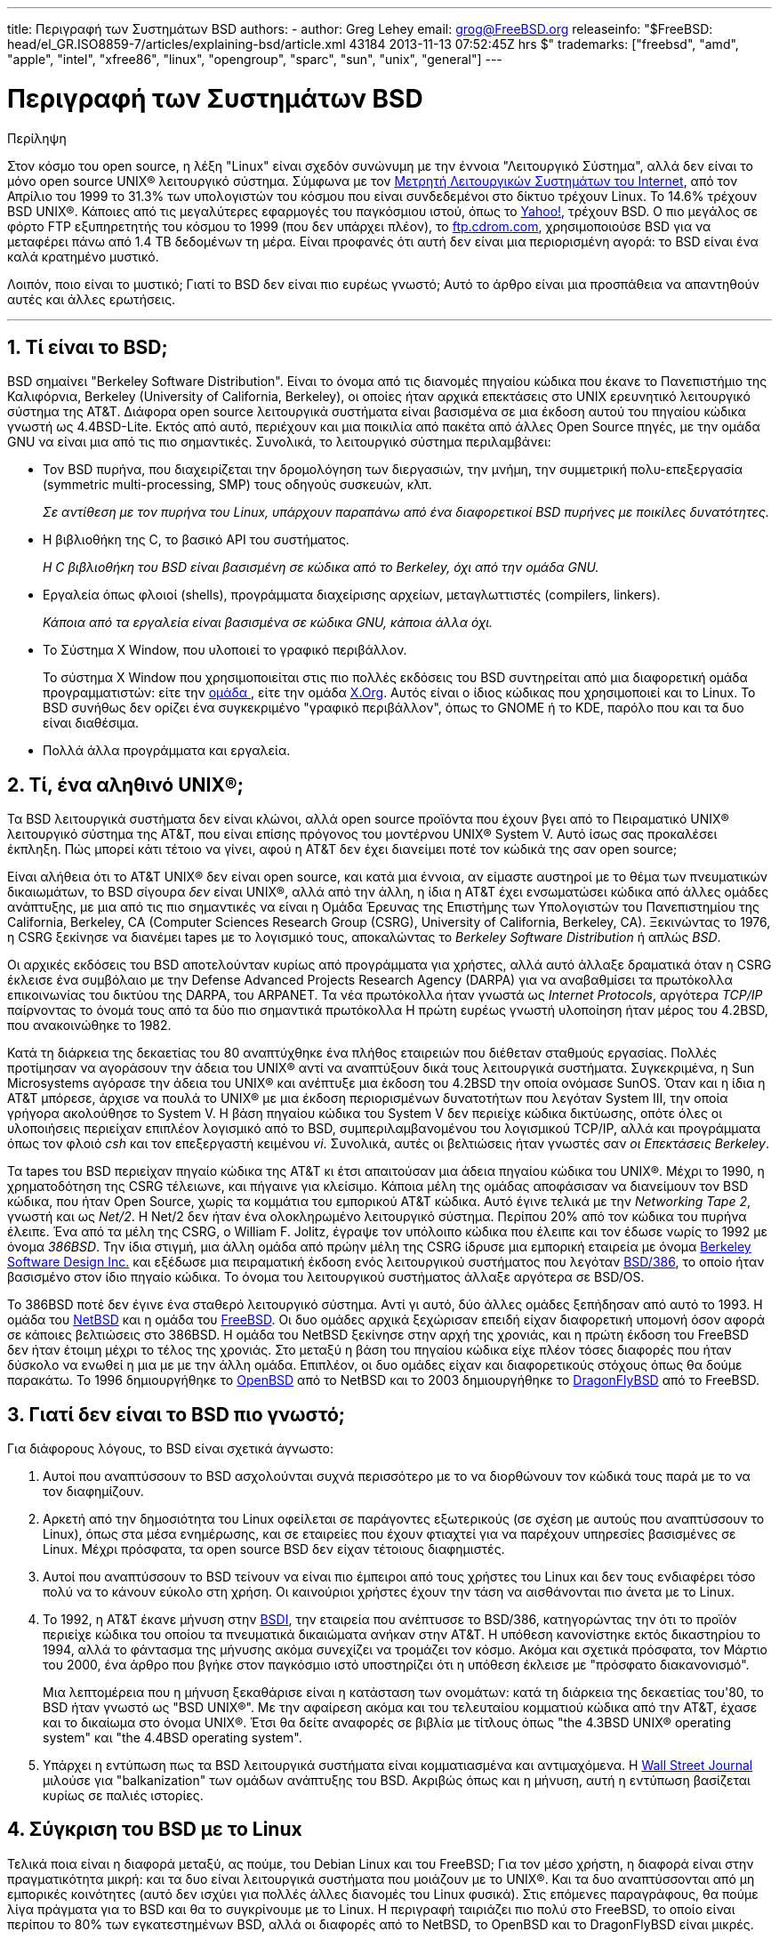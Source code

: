 ---
title: Περιγραφή των Συστημάτων BSD
authors:
  - author: Greg Lehey
    email: grog@FreeBSD.org
releaseinfo: "$FreeBSD: head/el_GR.ISO8859-7/articles/explaining-bsd/article.xml 43184 2013-11-13 07:52:45Z hrs $" 
trademarks: ["freebsd", "amd", "apple", "intel", "xfree86", "linux", "opengroup", "sparc", "sun", "unix", "general"]
---

= Περιγραφή των Συστημάτων BSD
:doctype: article
:toc: macro
:toclevels: 1
:icons: font
:sectnums:
:sectnumlevels: 6
:source-highlighter: rouge
:experimental:
:toc-title: Πίνακας Περιεχομένων
:table-caption: Πίνακας
:figure-caption: Σχήμα
:example-caption: Παράδειγμα

[.abstract-title]
Περίληψη

Στον κόσμο του open source, η λέξη "Linux" είναι σχεδόν συνώνυμη με την έννοια "Λειτουργικό Σύστημα", αλλά δεν είναι το μόνο open source UNIX(R) λειτουργικό σύστημα. Σύμφωνα με τον http://www.leb.net/hzo/ioscount/data/r.9904.txt[Μετρητή Λειτουργικών Συστημάτων του Internet], από τον Απρίλιο του 1999 το 31.3% των υπολογιστών του κόσμου που είναι συνδεδεμένοι στο δίκτυο τρέχουν Linux. Το 14.6% τρέχουν BSD UNIX(R). Κάποιες από τις μεγαλύτερες εφαρμογές του παγκόσμιου ιστού, όπως το http://www.yahoo.com/[Yahoo!], τρέχουν BSD. Ο πιο μεγάλος σε φόρτο FTP εξυπηρετητής του κόσμου το 1999 (που δεν υπάρχει πλέον), το link:ftp://ftp.cdrom.com/[ftp.cdrom.com], χρησιμοποιούσε BSD για να μεταφέρει πάνω από 1.4 TB δεδομένων τη μέρα. Είναι προφανές ότι αυτή δεν είναι μια περιορισμένη αγορά: το BSD είναι ένα καλά κρατημένο μυστικό.

Λοιπόν, ποιο είναι το μυστικό; Γιατί το BSD δεν είναι πιο ευρέως γνωστό; Αυτό το άρθρο είναι μια προσπάθεια να απαντηθούν αυτές και άλλες ερωτήσεις.

'''

toc::[]

== Τί είναι το BSD;

BSD σημαίνει "Berkeley Software Distribution". Είναι το όνομα από τις διανομές πηγαίου κώδικα που έκανε το Πανεπιστήμιο της Καλιφόρνια, Berkeley (University of California, Berkeley), οι οποίες ήταν αρχικά επεκτάσεις στο UΝΙΧ ερευνητικό λειτουργικό σύστημα της AT&T. Διάφορα open source λειτουργικά συστήματα είναι βασισμένα σε μια έκδοση αυτού του πηγαίου κώδικα γνωστή ως 4.4BSD-Lite. Εκτός από αυτό, περιέχουν και μια ποικιλία από πακέτα από άλλες Open Source πηγές, με την ομάδα GNU να είναι μια από τις πιο σημαντικές. Συνολικά, το λειτουργικό σύστημα περιλαμβάνει:

* Τον BSD πυρήνα, που διαχειρίζεται την δρομολόγηση των διεργασιών, την μνήμη, την συμμετρική πολυ-επεξεργασία (symmetric multi-processing, SMP) τους οδηγούς συσκευών, κλπ.
+ 
__Σε αντίθεση με τον πυρήνα του Linux, υπάρχουν παραπάνω από ένα διαφορετικοί BSD πυρήνες με ποικίλες δυνατότητες.__
* Η βιβλιοθήκη της C, το βασικό API του συστήματος.
+ 
__Η C βιβλιοθήκη του BSD είναι βασισμένη σε κώδικα από το Berkeley, όχι από την ομάδα GNU.__
* Εργαλεία όπως φλοιοί (shells), προγράμματα διαχείρισης αρχείων, μεταγλωττιστές (compilers, linkers).
+ 
__Κάποια από τα εργαλεία είναι βασισμένα σε κώδικα GNU, κάποια άλλα όχι.__
* Το Σύστημα X Window, που υλοποιεί το γραφικό περιβάλλον.
+ 
Το σύστημα X Window που χρησιμοποιείται στις πιο πολλές εκδόσεις του BSD συντηρείται από μια διαφορετική ομάδα προγραμματιστών: είτε την http://www.XFree86.org/[ομάδα ], είτε την ομάδα http://www.X.org/[X.Org]. Αυτός είναι ο ίδιος κώδικας που χρησιμοποιεί και το Linux. Το BSD συνήθως δεν ορίζει ένα συγκεκριμένο "γραφικό περιβάλλον", όπως το GNOME ή το KDE, παρόλο που και τα δυο είναι διαθέσιμα.
* Πολλά άλλα προγράμματα και εργαλεία.

== Τί, ένα αληθινό UNIX(R);

Τα BSD λειτουργικά συστήματα δεν είναι κλώνοι, αλλά open source προϊόντα που έχουν βγει από το Πειραματικό UNIX(R) λειτουργικό σύστημα της AT&T, που είναι επίσης πρόγονος του μοντέρνου UNIX(R) System V. Αυτό ίσως σας προκαλέσει έκπληξη. Πώς μπορεί κάτι τέτοιο να γίνει, αφού η AT&T δεν έχει διανείμει ποτέ τον κώδικά της σαν open source;

Είναι αλήθεια ότι το AT&T UNIX(R) δεν είναι open source, και κατά μια έννοια, αν είμαστε αυστηροί με το θέμα των πνευματικών δικαιωμάτων, το BSD σίγουρα _δεν_ είναι UNIX(R), αλλά από την άλλη, η ίδια η AT&T έχει ενσωματώσει κώδικα από άλλες ομάδες ανάπτυξης, με μια από τις πιο σημαντικές να είναι η Ομάδα Έρευνας της Επιστήμης των Υπολογιστών του Πανεπιστημίου της California, Berkeley, CA (Computer Sciences Research Group (CSRG), University of California, Berkeley, CA). Ξεκινώντας το 1976, η CSRG ξεκίνησε να διανέμει tapes με το λογισμικό τους, αποκαλώντας το _Berkeley Software Distribution_ ή απλώς __BSD__.

Οι αρχικές εκδόσεις του BSD αποτελούνταν κυρίως από προγράμματα για χρήστες, αλλά αυτό άλλαξε δραματικά όταν η CSRG έκλεισε ένα συμβόλαιο με την Defense Advanced Projects Research Agency (DARPA) για να αναβαθμίσει τα πρωτόκολλα επικοινωνίας του δικτύου της DARPA, του ARPANET. Τα νέα πρωτόκολλα ήταν γνωστά ως __Internet Protocols__, αργότερα _TCP/IP_ παίρνοντας το όνομά τους από τα δύο πιο σημαντικά πρωτόκολλα Η πρώτη ευρέως γνωστή υλοποίηση ήταν μέρος του 4.2BSD, που ανακοινώθηκε το 1982.

Κατά τη διάρκεια της δεκαετίας του 80 αναπτύχθηκε ένα πλήθος εταιρειών που διέθεταν σταθμούς εργασίας. Πολλές προτίμησαν να αγοράσουν την άδεια του UNIX(R) αντί να αναπτύξουν δικά τους λειτουργικά συστήματα. Συγκεκριμένα, η Sun Microsystems αγόρασε την άδεια του UNIX(R) και ανέπτυξε μια έκδοση του 4.2BSD την οποία ονόμασε SunOS. Όταν και η ίδια η AT&T μπόρεσε, άρχισε να πουλά το UNIX(R) με μια έκδοση περιορισμένων δυνατοτήτων που λεγόταν System III, την οποία γρήγορα ακολούθησε το System V. Η βάση πηγαίου κώδικα του System V δεν περιείχε κώδικα δικτύωσης, οπότε όλες οι υλοποιήσεις περιείχαν επιπλέον λογισμικό από το BSD, συμπεριλαμβανομένου του λογισμικού TCP/IP, αλλά και προγράμματα όπως τον φλοιό _csh_ και τον επεξεργαστή κειμένου __vi__. Συνολικά, αυτές οι βελτιώσεις ήταν γνωστές σαν __οι Επεκτάσεις Berkeley__.

Τα tapes του BSD περιείχαν πηγαίο κώδικα της AT&T κι έτσι απαιτούσαν μια άδεια πηγαίου κώδικα του UNIX(R). Μέχρι το 1990, η χρηματοδότηση της CSRG τέλειωνε, και πήγαινε για κλείσιμο. Κάποια μέλη της ομάδας αποφάσισαν να διανείμουν τον BSD κώδικα, που ήταν Open Source, χωρίς τα κομμάτια του εμπορικού AT&T κώδικα. Αυτό έγινε τελικά με την __Networking Tape 2__, γνωστή και ως __Net/2__. Η Net/2 δεν ήταν ένα ολοκληρωμένο λειτουργικό σύστημα. Περίπου 20% από τον κώδικα του πυρήνα έλειπε. Ένα από τα μέλη της CSRG, ο William F. Jolitz, έγραψε τον υπόλοιπο κώδικα που έλειπε και τον έδωσε νωρίς το 1992 με όνομα __386BSD__. Την ίδια στιγμή, μια άλλη ομάδα από πρώην μέλη της CSRG ίδρυσε μια εμπορική εταιρεία με όνομα http://www.bsdi.com/[Berkeley Software Design Inc.] και εξέδωσε μια πειραματική έκδοση ενός λειτουργικού συστήματος που λεγόταν http://www.bsdi.com/[BSD/386], το οποίο ήταν βασισμένο στον ίδιο πηγαίο κώδικα. Το όνομα του λειτουργικού συστήματος άλλαξε αργότερα σε BSD/OS.

Το 386BSD ποτέ δεν έγινε ένα σταθερό λειτουργικό σύστημα. Αντί γι αυτό, δύο άλλες ομάδες ξεπήδησαν από αυτό το 1993. Η ομάδα του http://www.NetBSD.org/[NetBSD] και η ομάδα του link:https://www.FreeBSD.org/[FreeBSD]. Οι δυο ομάδες αρχικά ξεχώρισαν επειδή είχαν διαφορετική υπομονή όσον αφορά σε κάποιες βελτιώσεις στο 386BSD. Η ομάδα του NetBSD ξεκίνησε στην αρχή της χρονιάς, και η πρώτη έκδοση του FreeBSD δεν ήταν έτοιμη μέχρι το τέλος της χρονιάς. Στο μεταξύ η βάση του πηγαίου κώδικα είχε πλέον τόσες διαφορές που ήταν δύσκολο να ενωθεί η μια με με την άλλη ομάδα. Επιπλέον, οι δυο ομάδες είχαν και διαφορετικούς στόχους όπως θα δούμε παρακάτω. Το 1996 δημιουργήθηκε το http://www.OpenBSD.org/[OpenBSD] από το NetBSD και το 2003 δημιουργήθηκε το http://www.dragonflybsd.org/[DragonFlyBSD] από το FreeBSD.

== Γιατί δεν είναι το BSD πιο γνωστό;

Για διάφορους λόγους, το BSD είναι σχετικά άγνωστο:

. Αυτοί που αναπτύσσουν το BSD ασχολούνται συχνά περισσότερο με το να διορθώνουν τον κώδικά τους παρά με το να τον διαφημίζουν.
. Αρκετή από την δημοσιότητα του Linux οφείλεται σε παράγοντες εξωτερικούς (σε σχέση με αυτούς που αναπτύσσουν το Linux), όπως στα μέσα ενημέρωσης, και σε εταιρείες που έχουν φτιαχτεί για να παρέχουν υπηρεσίες βασισμένες σε Linux. Μέχρι πρόσφατα, τα open source BSD δεν είχαν τέτοιους διαφημιστές.
. Αυτοί που αναπτύσσουν το BSD τείνουν να είναι πιο έμπειροι από τους χρήστες του Linux και δεν τους ενδιαφέρει τόσο πολύ να το κάνουν εύκολο στη χρήση. Οι καινούριοι χρήστες έχουν την τάση να αισθάνονται πιο άνετα με το Linux.
. Το 1992, η AT&T έκανε μήνυση στην http://www.bsdi.com/[BSDI], την εταιρεία που ανέπτυσσε το BSD/386, κατηγορώντας την ότι το προϊόν περιείχε κώδικα του οποίου τα πνευματικά δικαιώματα ανήκαν στην AT&T. Η υπόθεση κανονίστηκε εκτός δικαστηρίου το 1994, αλλά το φάντασμα της μήνυσης ακόμα συνεχίζει να τρομάζει τον κόσμο. Ακόμα και σχετικά πρόσφατα, τον Μάρτιο του 2000, ένα άρθρο που βγήκε στον παγκόσμιο ιστό υποστηρίζει ότι η υπόθεση έκλεισε με "πρόσφατο διακανονισμό".
+ 
Μια λεπτομέρεια που η μήνυση ξεκαθάρισε είναι η κατάσταση των ονομάτων: κατά τη διάρκεια της δεκαετίας του'80, το BSD ήταν γνωστό ως "BSD UNIX(R)". Με την αφαίρεση ακόμα και του τελευταίου κομματιού κώδικα από την AT&T, έχασε και το δικαίωμα στο όνομα UNIX(R). Έτσι θα δείτε αναφορές σε βιβλία με τίτλους όπως "the 4.3BSD UNIX(R) operating system" και "the 4.4BSD operating system".
. Υπάρχει η εντύπωση πως τα BSD λειτουργικά συστήματα είναι κομματιασμένα και αντιμαχόμενα. Η http://interactive.wsj.com/bin/login?Tag=/&URI=/archive/retrieve.cgi%253Fid%253DSB952470579348918651.djm&[Wall Street Journal] μιλούσε για "balkanization" των ομάδων ανάπτυξης του BSD. Ακριβώς όπως και η μήνυση, αυτή η εντύπωση βασίζεται κυρίως σε παλιές ιστορίες.

== Σύγκριση του BSD με το Linux

Τελικά ποια είναι η διαφορά μεταξύ, ας πούμε, του Debian Linux και του FreeBSD; Για τον μέσο χρήστη, η διαφορά είναι στην πραγματικότητα μικρή: και τα δυο είναι λειτουργικά συστήματα που μοιάζουν με το UNIX(R). Και τα δυο αναπτύσσονται από μη εμπορικές κοινότητες (αυτό δεν ισχύει για πολλές άλλες διανομές του Linux φυσικά). Στις επόμενες παραγράφους, θα πούμε λίγα πράγματα για το BSD και θα το συγκρίνουμε με το Linux. Η περιγραφή ταιριάζει πιο πολύ στο FreeBSD, το οποίο είναι περίπου το 80% των εγκατεστημένων BSD, αλλά οι διαφορές από το NetBSD, το OpenBSD και το DragonFlyBSD είναι μικρές.

=== Σε ποιον ανήκει το BSD;

Δεν υπάρχει ένα άτομο ή οργανισμός στον οποίο να ανήκει το BSD. Αναπτύσσεται και διανέμεται από μια κοινότητα προγραμματιστών από όλο τον κόσμο που έχουν αρκετές γνώσεις και είναι αφοσιωμένοι στην ανάπτυξή του. Κάποια από τα κομμάτια του BSD είναι ανεξάρτητα Open Source projects που συντηρούνται από κάποια διαφορετική ομάδα ή άτομο.

=== Πως αναπτύσσεται και ενημερώνεται το BSD;

Οι BSD πυρήνες αναπτύσσονται ακολουθώντας το Open Source μοντέλο ανάπτυξης. Κάθε ομάδα διατηρεί ένα _δέντρο πηγαίου κώδικα_ στο οποίο έχουν όλοι πρόσβαση, χρησιμοποιώντας το http://www.cvshome.org/[Concurrent Versions System] (CVS). Το δέντρο πηγαίου κώδικα περιέχει όλο τον πηγαίο κώδικα για τα αρχεία του συστήματος, καθώς και τεκμηρίωση ή άλλα σχετικά αρχεία. Το CVS επιτρέπει στους χρήστες να "εξάγουν" (με άλλα λόγια να πάρουν ένα αντίγραφο) οποιασδήποτε έκδοσης του συστήματος.

Ένας μεγάλος αριθμός προγραμματιστών από όλο τον κόσμο συνεισφέρουν με βελτιώσεις για το BSD. Χωρίζονται σε τρεις κατηγορίες:

* Οι _Contributors_ γράφουν κώδικα ή τεκμηρίωση. Δεν έχουν δικαίωμα να κάνουν commit (να προσθέσουν κώδικα) απευθείας στον πηγαίο κώδικα. Για να μπει ο κώδικάς τους στο σύστημα πρέπει να περάσει από έλεγχο και να δοκιμαστεί από κάποιον προγραμματιστή που έχει τέτοια δικαιώματα, ο οποίος λέγεται και __committer__.
* Οι _Committers_ είναι προγραμματιστές με δικαίωμα να προσθέτουν πράγματα απευθείας στον πηγαίο κώδικα. Για να γίνει κάποιος committer πρέπει να δείξει ότι έχει ικανότητες σε κάποιο συγκεκριμένο τομέα, στον οποίο είναι ενεργός.
+ 
Αφήνεται στην διακριτικότητα του committer το αν θα πρέπει να πάρει άδεια πριν κάνει αλλαγές σε ένα συγκεκριμένο μέρος του πηγαίου κώδικα. Γενικά, ένας έμπειρος committer μπορεί να κάνει αλλαγές που είναι προφανώς σωστές χωρίς να ζητήσει άδεια. Για παράδειγμα, ένας committer από την ομάδα τεκμηρίωσης μπορεί να διορθώνει ορθογραφικά ή γραμματικά λάθη χωρίς να ζητήσει επιβεβαίωση. Από την άλλη, προγραμματιστές που κάνουν μεγάλες ή περίπλοκες αλλαγές θα πρέπει να δίνουν κάπως τις αλλαγές τους στους άλλους για έλεγχο πριν κάνουν commit. Σε εξαιρετικές περιπτώσεις, ένα μέλος της βασικής ομάδας (core team) με την ιδιότητα του Principal Architect μπορεί να απαιτήσει οι αλλαγές να αφαιρεθούν από τον πηγαίο κώδικα, μια διαδικασία που λέγεται __backing out__. Όλοι οι committers παίρνουν mail που περιγράφουν κάθε ξεχωριστή αλλαγή που γίνεται commit, οπότε δεν είναι δυνατόν να προστεθεί κάτι κρυφά.
* Η __Core team__. Τέλος, το FreeBSD και το NetBSD έχουν το καθένα μια βασική ομάδα (core team) που έχει την διαχείριση του συστήματος. Η βασική ομάδα έχει αναπτυχθεί στην πορεία του project, και ο ρόλος της δεν είναι πάντα σαφώς καθορισμένος. Δεν είναι απαραίτητο να είναι κάποιος προγραμματιστής, αν και συνήθως τα μέλη της βασικής ομάδας είναι από τα άτομα που αναπτύσσουν το BSD. Οι κανόνες για την βασική ομάδα διαφέρουν από το ένα project στο άλλο, αλλά γενικά η γνώμη της βασικής ομάδας μετράει περισσότερο στην κατεύθυνση του project από αυτή των υπόλοιπων.

Αυτή η οργάνωση διαφέρει από αυτή του Linux σε διάφορα σημεία:

. Δεν υπάρχει ένα μοναδικό άτομο που να ελέγχει τα περιεχόμενα του συστήματος. Πρακτικά, αυτή η διαφορά υπερεκτιμάται, αφού ο Principal Architect μπορεί να απαιτήσει κάποιος κώδικας να αφαιρεθεί, και ακόμα και στο Linux υπάρχουν αρκετά άτομα που τους επιτρέπεται να κάνουν αλλαγές.
. Από την άλλη, _υπάρχει_ ένα κεντρικό repository, ένα μέρος που μπορείτε να βρείτε ολόκληρο το λειτουργικό σύστημα σε μορφή πηγαίου κώδικα, σε οποιαδήποτε έκδοση, ακόμα και παλιότερες.
. Τα BSD project συντηρούν ολόκληρο το "Λειτουργικό Σύστημα", κι όχι μόνο τον πυρήνα. Αυτή η διαφορά είναι μόνο οριακά χρήσιμη. Ούτε το BSD, ούτε το Linux δεν είναι πολύ χρήσιμα χωρίς εφαρμογές. Οι εφαρμογές που χρησιμοποιούνται στο BSD είναι συχνά οι ίδιες εφαρμογές που χρησιμοποιούνται κάτω από το Linux.
. Σαν αποτέλεσμα της κεντρικής και σαφώς ορισμένης συντήρησης ενός CVS δέντρου πηγαίου κώδικα, η ανάπτυξη του BSD είναι ξεκάθαρη, και είναι εύκολη η πρόσβαση σε οποιαδήποτε έκδοση του συστήματος είτε με αριθμό έκδοσης, είτε με ημερομηνία. Το CVS επίσης επιτρέπει αθροιστικές αλλαγές στο σύστημα. Για παράδειγμα, το repository του FreeBSD ενημερώνεται περίπου 100 φορές τη μέρα. Οι πιο πολλές από αυτές τις αλλαγές είναι μικρές.

=== Εκδόσεις του BSD

Οι ομάδες ανάπτυξης των FreeBSD, NetBSD και OpenBSD διαθέτουν το σύστημα σε τρεις διαφορετικές "εκδόσεις". Όπως και με το Linux, σε κάθε έκδοση δίνεται ένας αριθμός, π.χ. 1.4.1 ή 3.5. Εκτός από αυτό, ο αριθμός της έκδοσης έχει ένα επίθεμα, το οποίο υποδηλώνει το σκοπό της έκδοσης:

. Η πειραματική έκδοση του συστήματος λέγεται __CURRENT__. Το FreeBSD ορίζει ένα αριθμό έκδοσης για το CURRENT, για παράδειγμα FreeBSD 5.0-CURRENT. Το NetBSD χρησιμοποιεί ένα κάπως διαφορετικό τρόπο ονοματολογίας και προσθέτει γράμμα στο τέλος του αριθμού έκδοσης το οποίο αντιστοιχεί σε αλλαγές εσωτερικών λειτουργιών, για παράδειγμα NetBSD 1.4.3G. Το OpenBSD δεν ορίζει κάποιο αριθμό ("OpenBSD-current"). Η ανάπτυξη καινούριων πραγμάτων πάντα γίνεται σε αυτόν τον κλάδο.
. Σε τακτά χρονικά διαστήματα, από δυο μέχρι και τέσσερεις φορές το χρόνο, τα project ανακοινώνουν μια _RELEASE_ έκδοση του συστήματος, η οποία διατίθεται σε CD-ROM και μπορεί κάποιος να την κατεβάσει από FTP εξυπηρετητές, για παράδειγμα ανακοινώνεται το OpenBSD 2.6-RELEASE ή το NetBSD 1.4-RELEASE. Η RELEASE έκδοση απευθύνεται σε τελικούς χρήστες, και είναι η κανονική μορφή του συστήματος. Το NetBSD διαθέτει επίσης και _patch εκδόσεις_ με ένα τρίτο ψηφίο, όπως για παράδειγμα την NetBSD 1.4.2.
. Καθώς προβλήματα βρίσκονται σε κάποια RELEASE έκδοση, διορθώνονται, και οι αλλαγές προστίθενται στο CVS. Στο FreeBSD, το αποτέλεσμα ονομάζεται η STABLE έκδοση, ενώ στο NetBSD και στο OpenBSD συνεχίζει να λέγεται η RELEASE έκδοση. Μικρά καινούρια χαρακτηριστικά μπορεί να προστεθούν και σε αυτόν τον κλάδο μετά από μια δοκιμαστική περίοδο στον CURRENT κλάδο.

_Το Linux, σε αντίθεση, συντηρεί δυο ξεχωριστά δέντρα πηγαίου κώδικα. Την σταθερή και την πειραματική έκδοση. Οι σταθερές εκδόσεις έχουν ένα ζυγό αριθμό έκδοσης, όπως 2.0, 2.2 ή 2.4. Οι πειραματικές εκδόσεις έχουν περιττό αριθμό έκδοσης, όπως 2.1, 2.3 ή 2.5. Σε κάθε περίπτωση, ο αριθμός ακολουθείται από ένα ακόμα αριθμό που υποδεικνύει την ακριβή έκδοση. Ακόμα, κάθε διανομέας προσθέτει τα δικά του προγράμματα χρήστη και εργαλεία, οπότε το όνομα της διανομής είναι επίσης σημαντικό. Κάθε διανομέας επίσης προσθέτει τον δικό του αριθμό στην διανομή, οπότε μια πλήρης περιγραφή μπορεί να είναι κάτι σαν "TurboLinux 6.0 με πυρήνα 2.2.14"_

=== Τι εκδόσεις του BSD είναι διαθέσιμες;

Σε αντίθεση με τις διανομές του Linux, υπάρχουν μόνο τέσσερα διαφορετικά open source BSD. Κάθε BSD ομάδα συντηρεί τον δικό της πηγαίο κώδικα και τον δικό της πυρήνα. Πρακτικά, φυσικά, υπάρχουν πολύ λιγότερες διαφορές στα προγράμματα χρήστη των BSD ομάδων από ότι υπάρχουν στο Linux.

Είναι δύσκολο να κατηγοριοποιηθούν οι σκοποί της κάθε BSD ομάδας. Οι διαφορές είναι πολύ υποκειμενικές. Βασικά,

* Το FreeBSD έχει ως στόχο την υψηλή απόδοση και την ευκολία χρήσης από τους τελικούς χρήστες. Είναι επίσης το αγαπημένο των υπηρεσιών παροχής περιεχομένου στον παγκόσμιο ιστό. Τρέχει σε αρκετές πλατφόρμες: συστήματα βασισμένα στην i386(TM) αρχιτεκτονική ("PC"), συστήματα βασισμένα στους AMD 64-bit επεξεργαστές, συστήματα βασισμένα στην αρχιτεκτονική UltraSPARC(R), συστήματα με επεξεργαστές Alpha της Compaq και συστήματα βασισμένα στο πρότυπο PC-98 της NEC. Το FreeBSD έχει σημαντικά περισσότερους χρήστες από τα άλλα projects.
* Το NetBSD στοχεύει στην μέγιστη μεταφερσιμότητα: "μα φυσικά και τρέχει NetBSD". Τρέχει σε μηχανές από υπολογιστές χειρός μέχρι μεγάλους εξυπηρετητές, και έχει χρησιμοποιηθεί ακόμα και σε αποστολές της NASA. Είναι μια πολύ καλή επιλογή για παλιό μη-Intel(R) hardware.
* Το OpenBSD δίνει μεγάλη σημασία στην ασφάλεια και στην καθαρότητα του κώδικα: χρησιμοποιεί ένα συνδυασμό από ιδέες open source και λεπτομερή έλεγχο του κώδικα για να φτιάξει ένα σύστημα που είναι ολοφάνερα σωστό, κάτι που το κάνει να είναι η επιλογή των οργανισμών που δίνουν σημασία στην ασφάλεια, όπως τράπεζες, χρηματιστήρια και παραρτήματα της κυβέρνησης των ΗΠΑ. Όπως και το NetBSD τρέχει σε αρκετές πλατφόρμες.
* Το DragonFlyBSD στοχεύει στην ανάπτυξη ενός συστήματος μεγάλης απόδοσης και scalability σε οτιδήποτε από ένα απλό σύστημα ενός επεξεργαστή μέχρι τεράστια clusters συστημάτων. Το DragonFlyBSD έχει αρκετούς στόχους ευρείας εμβέλειας, αλλά μέχρι τώρα οι προσπάθειες της ομάδας ανάπτυξής του επικεντρώνονται στην υλοποίηση μιας SMP πλατφόρμας που είναι εύκολο να κατανοηθεί, να συντηρηθεί και ευνοεί την περαιτέρω ανάπτυξη.

Υπάρχουν ακόμη και δύο BSD λειτουργικά συστήματα που δεν είναι open source, το BSD/OS και το Mac OS(R) X της Apple:

* Το BSD/OS είναι το πιο παλιό από τα βασισμένα στο 4.4BSD λειτουργικά συστήματα. Δεν ήταν open source, παρόλο που άδειες πηγαίου κώδικα ήταν διαθέσιμες με σχετικά χαμηλό κόστος. Έμοιαζε πολύ με το FreeBSD. Δύο χρόνια μετά την εξαγορά της BSDi από τη Wind River Systems, το BSD/OS απέτυχε να επιβιώσει σαν ανεξάρτητο προϊόν. Μπορεί ακόμα να είναι διαθέσιμη υποστήριξη και πηγαίος κώδικας από την Wind River, αλλά όλη η ανάπτυξη γίνεται πλέον στο embedded λειτουργικό σύστημα VxWorks.
* Το http://www.apple.com/macosx/server/[Mac OS(R) X] είναι η πιο πρόσφατη έκδοση του λειτουργικού συστήματος για την γραμμή υπολογιστών Macintosh(R) της http://www.apple.com/[Apple Computer Inc.] Ο πυρήνας του λειτουργικού συστήματος, ο οποίος είναι βασισμένος στο BSD και λέγεται http://developer.apple.com/darwin/[Darwin], είναι διαθέσιμος ως ένα πλήρες λειτουργικό σύστημα ανοιχτού κώδικα για υπολογιστές x86 και PPC. Το σύστημα γραφικών Aqua/Quartz και πολλά άλλα εμπορικά μέρη του Mac OS(R) X δεν είναι διαθέσιμα σε μορφή πηγαίου κώδικα. Αρκετά μέλη της ομάδας ανάπτυξης του Darwin συμμετέχουν στην ανάπτυξη του FreeBSD κι ανάποδα.

=== Τι διαφορά έχει η άδεια του BSD από την GNU Public άδεια;

Το Linux διατίθεται σύμφωνα με τους όρους της http://www.fsf.org/copyleft/gpl.html[GNU General Public License] (GPL), η οποία είναι σχεδιασμένη για να αποκλείσει το μη-ελεύθερο λογισμικό. Ειδικότερα, οποιοδήποτε προϊόν βασισμένο σε κάποιο προϊόν διαθέσιμο σύμφωνα με τους όρους της GPL πρέπει κι αυτό να δίνεται σε μορφή πηγαίου κώδικα αν ζητηθεί. Αντίθετα, η http://www.opensource.org/licenses/bsd-license.html[BSD άδεια] είναι λιγότερο περιοριστική: διανομές οι οποίες είναι διαθέσιμες μόνο σε εκτελέσιμη μορφή επιτρέπονται. Αυτό είναι πολύ χρήσιμο σε embedded εφαρμογές.

=== Τί άλλο θά 'πρεπε να ξέρω;

Επειδή λιγότερες εφαρμογές είναι διαθέσιμες για BSD από ότι για Linux, οι προγραμματιστές του BSD έγραψαν ένα πακέτο συμβατότητας με το Linux, που επιτρέπει σε προγράμματα για Linux να τρέξουν κάτω από BSD. Το πακέτο περιλαμβάνει τόσο αλλαγές στον πυρήνα, έτσι ώστε να εκτελούνται σωστά οι κλήσεις συστήματος του Linux, όσο και αρχεία συμβατότητας με το Linux όπως η βιβλιοθήκη της C. Δεν υπάρχει πρακτικά διαφορά στην ταχύτητα εκτέλεσης μεταξύ μιας εφαρμογής για Linux που τρέχει σε ένα Linux μηχάνημα και μιας εφαρμογής για Linux που τρέχει σε ένα BSD μηχάνημα ίδιας ταχύτητας.

Η λογική του BSD, "όλα από μια πηγή", σημαίνει ότι οι αναβαθμίσεις είναι πολύ πιο εύκολες να γίνουν από ότι στο Linux. Το BSD παρέχει επίσης και βιβλιοθήκες συμβατότητας με παλιότερες εκδόσεις, οπότε μπορείτε να τρέχετε εκτελέσιμα που είναι αρκετά χρόνια παλιά χωρίς προβλήματα.

=== Τι προτείνετε να χρησιμοποιήσω, BSD ή Linux;

Κι αυτό τι υποτίθεται ότι σημαίνει πρακτικά; Ποιος θά 'πρεπε να χρησιμοποιεί BSD, και ποιος θά 'πρεπε να χρησιμοποιεί Linux;

Αυτή είναι μια πολύ δύσκολη ερώτηση να απαντήσει κανείς. Ας δούμε μερικές γενικές οδηγίες:

* "Αν δεν έχει χαλάσει, μην το φτιάξετε": Αν ήδη χρησιμοποιείτε κάποιο open source λειτουργικό σύστημα, και είστε ικανοποιημένοι από αυτό, μάλλον δεν υπάρχει κανένας καλός λόγος να το αλλάξετε.
* Τα BSD συστήματα, και ειδικά το FreeBSD, μπορούν να έχουν αξιοσημείωτα καλύτερη απόδοση από το Linux. Αλλά αυτό δεν ισχύει πάντα. Σε πολλές περιπτώσεις, δεν υπάρχει διαφορά στην απόδοση ή είναι πολύ μικρή. Σε μερικές περιπτώσεις μπορεί το Linux να αποδίδει καλύτερα από το FreeBSD.
* Γενικά, τα BSD συστήματα έχουν καλύτερη φήμη όσον αφορά στην αξιοπιστία που έχουν, κυρίως σαν αποτέλεσμα της πιο ώριμης βάσης κώδικα.
* Τα BSD συστήματα έχουν τη φήμη ότι έχουν πιο ποιοτική και ολοκληρωμένη τεκμηρίωση. Οι διάφορες ομάδες τεκμηρίωσης προσπαθούν να παρέχουν ενημερωμένη τεκμηρίωση σε πολλές γλώσσες, να κρατούν την τεκμηρίωση ενημερωμένη και να καλύπτουν κάθε χαρακτηριστικό του συστήματος σε βάθος.
* Η BSD άδεια μπορεί να σας αρέσει περισσότερο από την GPL.
* Το BSD μπορεί να τρέξει ένα μεγάλο ποσοστό από τα εκτελέσιμα των προγραμμάτων για Linux, ενώ το Linux δε μπορεί να τρέξει BSD εκτελέσιμα. Πολλές BSD υλοποιήσεις μπορούν να τρέξουν ακόμη κι εκτελέσιμα από άλλα UNIX(R) συστήματα. Αυτό πιθανόν να έχει ως αποτέλεσμα η μετάβαση από κάποιο άλλο σύστημα σε BSD να είναι πιο εύκολη από ότι σε Linux.
+ 
Το BSD μπορεί να τρέξει εκτελέσιμα του Linux, ενώ το Linux δεν μπορεί να εκτελέσει προγράμματα για BSD. Σαν αποτέλεσμα, περισσότερο λογισμικό είναι διαθέσιμο για BSD από ότι για Linux.

=== Ποιος παρέχει υποστήριξη, service και εκπαίδευση για το BSD;

Η BSDi / http://www.freebsdmall.com[FreeBSD Mall, Inc.] πάντα παρείχε υποστήριξη για το BSD/OS και πρόσφατα ανακοίνωσε ότι παρέχει συμβόλαια υποστήριξης και για το FreeBSD.

Επίσης, κάθε ένα από τα BSD έχει μια λίστα με consultants που μπορείτε να προσλάβετε: για το link:https://www.FreeBSD.org/commercial/consult_bycat/[FreeBSD], το http://www.netbsd.org/gallery/consultants.html[NetBSD], και το http://www.openbsd.org/support.html[OpenBSD].
